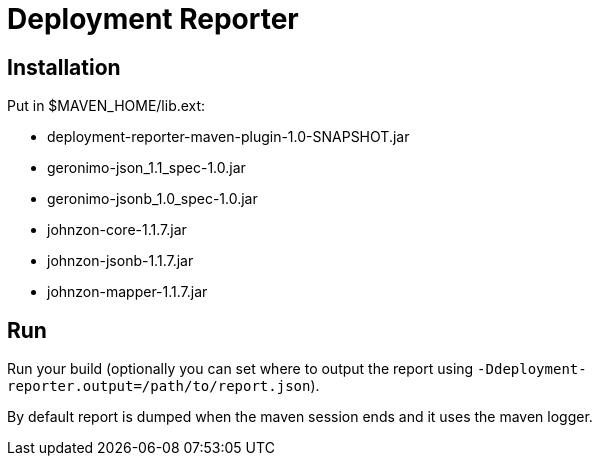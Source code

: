 = Deployment Reporter

== Installation

Put in $MAVEN_HOME/lib.ext:

- deployment-reporter-maven-plugin-1.0-SNAPSHOT.jar
- geronimo-json_1.1_spec-1.0.jar
- geronimo-jsonb_1.0_spec-1.0.jar
- johnzon-core-1.1.7.jar
- johnzon-jsonb-1.1.7.jar
- johnzon-mapper-1.1.7.jar

== Run

Run your build (optionally you can set where to output the report using `-Ddeployment-reporter.output=/path/to/report.json`).

By default report is dumped when the maven session ends and it uses the maven logger.


